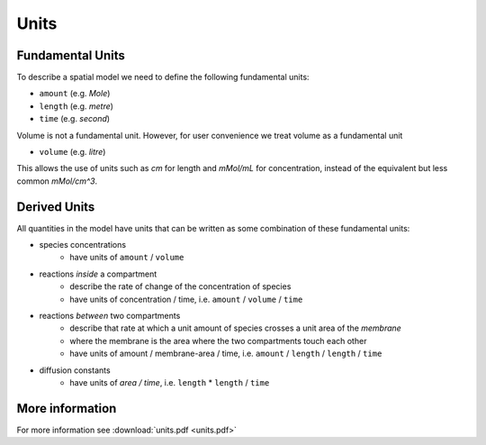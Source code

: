 Units
=====

Fundamental Units
-----------------

To describe a spatial model we need to define the following fundamental units:

- ``amount`` (e.g. `Mole`)
- ``length`` (e.g. `metre`)
- ``time`` (e.g. `second`)

Volume is not a fundamental unit. However, for user convenience we treat volume as a fundamental unit

- ``volume`` (e.g. `litre`)

This allows the use of units such as `cm` for length and `mMol/mL` for concentration, instead of the equivalent but less common `mMol/cm^3`.

Derived Units
-------------

All quantities in the model have units that can be written as some combination of these fundamental units:

- species concentrations
    - have units of ``amount`` / ``volume``
- reactions *inside* a compartment
    - describe the rate of change of the concentration of species
    - have units of concentration / time, i.e. ``amount`` / ``volume`` / ``time``
- reactions *between* two compartments
    - describe that rate at which a unit amount of species crosses a unit area of the *membrane*
    - where the membrane is the area where the two compartments touch each other
    - have units of amount / membrane-area / time, i.e. ``amount`` / ``length`` / ``length`` / ``time``
- diffusion constants
    - have units of `area / time`, i.e. ``length`` * ``length`` / ``time``

More information
----------------

For more information see :download:`units.pdf <units.pdf>`
